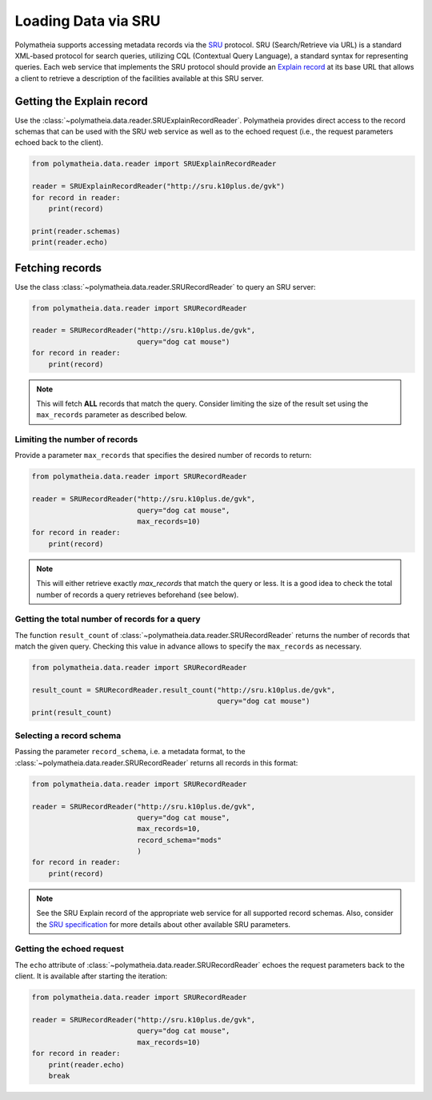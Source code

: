 Loading Data via SRU
====================

Polymatheia supports accessing metadata records via the `SRU`_ protocol. SRU (Search/Retrieve via URL) is
a standard XML-based protocol for search queries, utilizing CQL (Contextual Query Language),
a standard syntax for representing queries. Each web service that implements the SRU protocol should
provide an `Explain record`_ at its base URL that allows a client to retrieve a
description of the facilities available at this SRU server.

.. _`SRU`: http://www.loc.gov/standards/sru/
.. _`Explain record`: http://www.loc.gov/standards/sru/explain/

Getting the Explain record
--------------------------

Use the :class:`~polymatheia.data.reader.SRUExplainRecordReader`. Polymatheia provides direct
access to the record schemas that can be used with the SRU web service as well as to the echoed request
(i.e., the request parameters echoed back to the client).

.. sourcecode:: python

    from polymatheia.data.reader import SRUExplainRecordReader

    reader = SRUExplainRecordReader("http://sru.k10plus.de/gvk")
    for record in reader:
        print(record)

    print(reader.schemas)
    print(reader.echo)

Fetching records
----------------

Use the class :class:`~polymatheia.data.reader.SRURecordReader` to query an SRU server:

.. sourcecode:: python

    from polymatheia.data.reader import SRURecordReader

    reader = SRURecordReader("http://sru.k10plus.de/gvk",
                             query="dog cat mouse")
    for record in reader:
        print(record)

.. note::

    This will fetch **ALL** records that match the query. Consider limiting the size of the result set
    using the ``max_records`` parameter as described below.

Limiting the number of records
++++++++++++++++++++++++++++++

Provide a parameter ``max_records`` that specifies the desired number of records to return:

.. sourcecode:: python

    from polymatheia.data.reader import SRURecordReader

    reader = SRURecordReader("http://sru.k10plus.de/gvk",
                             query="dog cat mouse",
                             max_records=10)
    for record in reader:
        print(record)

.. note::

    This will either retrieve exactly *max_records* that match the query or less.
    It is a good idea to check the total number of records a query retrieves beforehand (see below).

Getting the total number of records for a query
+++++++++++++++++++++++++++++++++++++++++++++++

The function ``result_count`` of :class:`~polymatheia.data.reader.SRURecordReader`
returns the number of records that match the given query. Checking this value in advance allows to
specify the ``max_records`` as necessary.

.. sourcecode:: python

    from polymatheia.data.reader import SRURecordReader

    result_count = SRURecordReader.result_count("http://sru.k10plus.de/gvk",
                                                query="dog cat mouse")
    print(result_count)

Selecting a record schema
+++++++++++++++++++++++++

Passing the parameter ``record_schema``, i.e. a metadata format, to the :class:`~polymatheia.data.reader.SRURecordReader` returns all
records in this format:

.. sourcecode:: python

    from polymatheia.data.reader import SRURecordReader

    reader = SRURecordReader("http://sru.k10plus.de/gvk",
                             query="dog cat mouse",
                             max_records=10,
                             record_schema="mods"
                             )
    for record in reader:
        print(record)

.. note::

    See the SRU Explain record of the appropriate web service for all supported record schemas.
    Also, consider the `SRU specification`_ for more details about other available SRU parameters.

.. _`SRU specification`: http://www.loc.gov/standards/sru/


Getting the echoed request
++++++++++++++++++++++++++

The ``echo`` attribute of :class:`~polymatheia.data.reader.SRURecordReader`
echoes the request parameters back to the client. It is available after starting the iteration:

.. sourcecode:: python

    from polymatheia.data.reader import SRURecordReader

    reader = SRURecordReader("http://sru.k10plus.de/gvk",
                             query="dog cat mouse",
                             max_records=10)
    for record in reader:
        print(reader.echo)
        break
